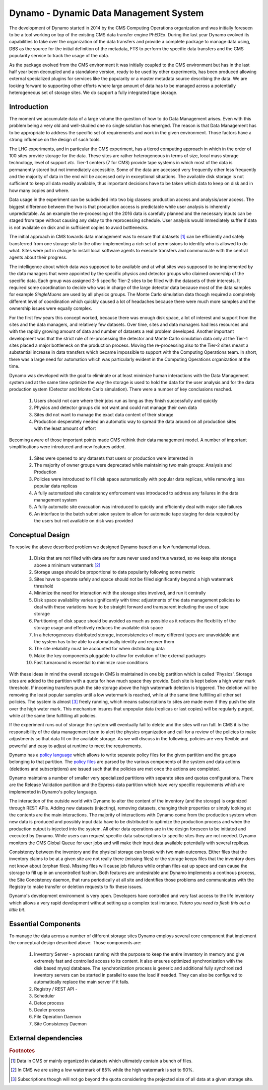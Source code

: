 Dynamo - Dynamic Data Management System
=======================================

The development of Dynamo started in 2014 by the CMS Computing Operations organization and was initially foreseen to be a tool working on top of the existing CMS data transfer engine PhEDEx. During the last year Dynamo evolved its capabilities to take over the organization of the data transfers and provide a complete package to manage data using, DBS as the source for the initial definition of the metadata, FTS to perform the specific data transfers and the CMS popularity service to track the usage of the data.

As the package evolved from the CMS environment it was initially coupled to the CMS environment but has in the last half year been decoupled and a standalone version, ready to be used by other experiments, has been produced allowing external specialized plugins for services like the popularity or a master metadata source describing the data. We are looking forward to supporting other efforts where large amount of data has to be managed across a potentially heterogeneous set of storage sites. We do support a fully integrated tape storage.


Introduction
------------

The moment we accumulate data of a large volume the question of how to do Data Management arises. Even with this problem being a very old and well-studied one no single solution has emerged. The reason is that Data Management has to be appropriate to address the specific set of requirements and work in the given environment. Those factors have a strong influence on the design of such tools.

The LHC experiments, and in particular the CMS experiment, has a tiered computing approach in which in the order of 100 sites provide storage for the data. These sites are rather heterogeneous in terms of size, local mass storage technology, level of support *etc*. Tier-1 centers (7 for CMS) provide tape systems in which most of the data is permanently stored but not immediately accessible. Some of the data are accessed very frequently other less frequently and the majority of data in the end will be accessed only in exceptional situations. The available disk storage is not sufficient to keep all data readily available, thus important decisions have to be taken which data to keep on disk and in how many copies and where.

Data usage in the experiment can be subdivided into two big classes: production access and analysis/user access. The biggest difference between the two is that production access is predictable while user analysis is inherently unpredictable. As an example the re-processing of the 2016 data is carefully planned and the necessary inputs can be staged from tape without causing any delay to the reprocessing schedule. User analysis would immediately suffer if data is not available on disk and in sufficient copies to avoid bottlenecks.

The initial approach in CMS towards data management was to ensure that datasets [#]_ can be efficiently and safely transferred from one storage site to the other implementing a rich set of permissions to identify who is allowed to do what. Sites were put in charge to install local software agents to execute transfers and communicate with the central agents about their progress.

The intelligence about which data was supposed to be available and at what sites was supposed to be implemented by the data managers that were appointed by the specific physics and detector groups who claimed ownership of the specific data. Each group was assigned 3-5 specific Tier-2 sites to be filled with the datasets of their interests. It required some coordination to decide who was in charge of the large detector data because most of the data samples for example *SingleMuons* are used by all physics groups. The Monte Carlo simulation data though required a completely different level of coordination which quickly caused a lot of headaches because there were much more samples and the ownership issues were equally complex.

For the first few years this concept worked, because there was enough disk space, a lot of interest and support from the sites and the data managers, and relatively few datasets. Over time, sites and data managers had less resources and with the rapidly growing amount of data and number of datasets a real problem developed. Another important development was that the strict rule of re-processing the detector and Monte Carlo simulation data only at the Tier-1 sites placed a major bottleneck on the production process. Moving the re-processing also to the Tier-2 sites meant a substantial increase in data transfers which became impossible to support with the Computing Operations team.
In short, there was a large need for automation which was particularly evident in the Computing Operations organization at the time.

Dynamo was developed with the goal to eliminate or at least minimize human interactions with the Data Management system and at the same time optimize the way the storage is used to hold the data for the user analysis and for the data production system (Detector and Monte Carlo simulation). There were a number of key conclusions reached.

 1. Users should not care where their jobs run as long as they finish successfully and quickly
 2. Physics and detector groups did not want and could not manage their own data
 3. Sites did not want to manage the exact data content of their storage
 4. Production desperately needed an automatic way to spread the data around on all production sites with the least amount of effort

Becoming aware of those important points made CMS rethink their data management model. A number of important simplifications were introduced and new features added.

 1. Sites were opened to any datasets that users or production were interested in
 2. The majority of owner groups were deprecated while maintaining two main groups: Analysis and Production
 3. Policies were introduced to fill disk space automatically with popular data replicas, while removing less popular data replicas
 4. A fully automatized site consistency enforcement was introduced to address any failures in the data management system
 5. A fully automatic site evacuation was introduced to quickly and efficiently deal with major site failures
 6. An interface to the batch submission system to allow for automatic tape staging for data required by the users but not available on disk was provided
    
Conceptual Design
-----------------

To resolve the above described problem we designed Dynamo based on a few fundamental ideas.

 1. Disks that are not filled with data are for sure never used and thus wasted, so we keep site storage above a minimum watermark [#]_
 2. Storage usage should be proportional to data popularity following some metric
 3. Sites have to operate safely and space should not be filled significantly beyond a high watermark threshold
 4. Minimize the need for interaction with the storage sites involved, and run it centrally
 5. Disk space availability varies significantly with time: adjustments of the data management policies to deal with these variations have to be straight forward and transparent including the use of tape storage
 6. Partitioning of disk space should be avoided as much as possible as it reduces the flexibility of the storage usage and effectively reduces the available disk space
 7. In a heterogeneous distributed storage, inconsistencies of many different types are unavoidable and the system has to be able to automatically identify and recover them
 8. The site reliability must be accounted for when distributing data
 9. Make the key components pluggable to allow for evolution of the external packages
 10. Fast turnaround is essential to minimize race conditions

With these ideas in mind the overall storage in CMS is maintained in one big partition which is called 'Physics'. Storage sites are added to the partition with a quota for how much space they provide. Each site is kept below a high water mark threshold. If incoming transfers push the site storage above the high watermark deletion is triggered. The deletion will be removing the least popular samples until a low watermark is reached, while at the same time fulfilling all other set policies. The system is almost [#]_ freely running, which means subscriptions to sites are made even if they push the site over the high water mark.  This mechanism insures that unpopular data (replicas or last copies) will be regularly purged, while at the same time fulfilling all policies.

If the experiment runs out of storage the system will eventually fail to delete and the sites will run full. In CMS it is the responsibility of the data management team to alert the physics organization and call for a review of the policies to make adjustments so that data fit on the available storage. As we will discuss in the following, policies are very flexible and powerful and easy to adjust at runtime to meet the requirements.

Dynamo has a `policy language <https://github.com/SmartDataProjects/dynamo/tree/master/lib/policy>`_ which allows to write separate policy files for the given partition and the groups belonging to that partition. The `policy files <https://github.com/SmartDataProjects/dynamo-policies>`_ are parsed by the various components of the system and data actions (deletions and subscriptions) are issued such that the policies are met once the actions are completed.

Dynamo maintains a number of smaller very specialized partitions with separate sites and quotas configurations. There are the Release Validation partition and the Express data partition which have very specific requirements which are implemented in Dynamo's policy language.

The interaction of the outside world with Dynamo to alter the content of the inventory (and the storage) is organized through REST APIs. Adding new datasets (injecting), removing datasets, changing their properties or simply looking at the contents are the main interactions. The majority of interactions with Dynamo come from the production system when new data is produced and possibly input data have to be distributed to optimize the production process and when the production output is injected into the system. All other data operations are in the design foreseen to be initiated and executed by Dynamo. While users can request specific data subscriptions to specific sites they are not needed. Dynamo monitors the CMS Global Queue for user jobs and will make their input data available potentially with several replicas.

Consistency between the inventory and the physical storage can break with two main outcomes. Either files that the inventory claims to be at a given site are not really there (missing files) or the storage keeps files that the inventory does not know about (orphan files). Missing files will cause job failures while orphan files eat up space and can cause the storage to fill up in an uncontrolled fashion. Both features are undesirable and Dynamo implements a continous process, the Site Concistency daemon, that runs periodically at all site and identifies those problems and communicates with the Registry to make transfer or deletion requests to fix these issues.

Dynamo's development environment is very open. Developers have controlled and very fast access to the life inventory which allows a very rapid development without setting up a complex test instance. *Yutaro you need to flesh this out a little bit*.

Essential Components
--------------------

To manage the data across a number of different storage sites Dynamo employs several core component that implement the conceptual design described above. Those components are:

 1. Inventory Server - a process running with the purpose to keep the entire inventory in memory and give extremely fast and controlled access to its content. It also ensures optimized synchronization with the disk based mysql database. The synchronization process is generic and additional fully synchronized inventory servers can be started in parallel to ease the load if needed. They can also be configured to automatically replace the main server if it fails.
 2. Registry / REST API - 
 3. Scheduler
 4. Detox process
 5. Dealer process
 6. File Operation Daemon
 7. Site Consistency Daemon


External dependencies
---------------------

.. rubric:: Footnotes

.. [#] Data in CMS or mainly organized in datasets which ultimately contain a bunch of files.
.. [#] In CMS we are using a low watermark of 85% while the high watermark is set to 90%.
.. [#] Subscriptions though will not go beyond the quota considering the projected size of all data at a given storage site.

